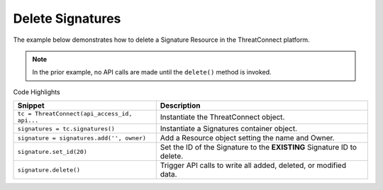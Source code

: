 Delete Signatures
^^^^^^^^^^^^^^^^^

The example below demonstrates how to delete a Signature Resource in the
ThreatConnect platform.

.. code-block:: python
    :linenos:

    ...

    tc = ThreatConnect(api_access_id, api_secret_key, api_default_org, api_base_url)

    signatures = tc.signatures()

    owner = 'Example Community'
    signature = signatures.add('', owner)
    signature.set_id(20)

    try:
        signature.delete()
    except RuntimeError as e:
        print(e)
        sys.exit(1)

.. note:: In the prior example, no API calls are made until the ``delete()`` method is invoked.

Code Highlights

+----------------------------------------------+-------------------------------------------------------------------------+
| Snippet                                      | Description                                                             |
+==============================================+=========================================================================+
| ``tc = ThreatConnect(api_access_id, api...`` | Instantiate the ThreatConnect object.                                   |
+----------------------------------------------+-------------------------------------------------------------------------+
| ``signatures = tc.signatures()``             | Instantiate a Signatures container object.                              |
+----------------------------------------------+-------------------------------------------------------------------------+
| ``signature = signatures.add('', owner)``    | Add a Resource object setting the name and Owner.                       |
+----------------------------------------------+-------------------------------------------------------------------------+
| ``signature.set_id(20)``                     | Set the ID of the Signature to the **EXISTING** Signature ID to delete. |
+----------------------------------------------+-------------------------------------------------------------------------+
| ``signature.delete()``                       | Trigger API calls to write all added, deleted, or modified data.        |
+----------------------------------------------+-------------------------------------------------------------------------+
